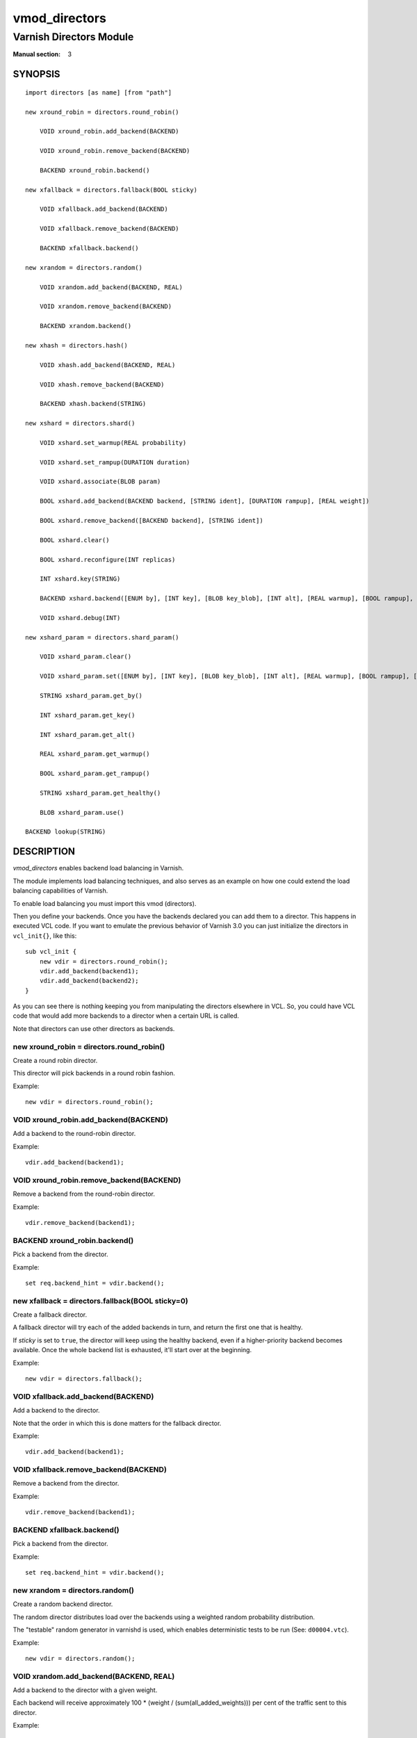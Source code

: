 ..
.. NB:  This file is machine generated, DO NOT EDIT!
..
.. Edit ./vmod_directors.vcc and run make instead
..

.. role:: ref(emphasis)


==============
vmod_directors
==============

------------------------
Varnish Directors Module
------------------------

:Manual section: 3

SYNOPSIS
========

.. parsed-literal::

  import directors [as name] [from "path"]
  
  new xround_robin = directors.round_robin()
  
      VOID xround_robin.add_backend(BACKEND)
   
      VOID xround_robin.remove_backend(BACKEND)
   
      BACKEND xround_robin.backend()
   
  new xfallback = directors.fallback(BOOL sticky)
  
      VOID xfallback.add_backend(BACKEND)
   
      VOID xfallback.remove_backend(BACKEND)
   
      BACKEND xfallback.backend()
   
  new xrandom = directors.random()
  
      VOID xrandom.add_backend(BACKEND, REAL)
   
      VOID xrandom.remove_backend(BACKEND)
   
      BACKEND xrandom.backend()
   
  new xhash = directors.hash()
  
      VOID xhash.add_backend(BACKEND, REAL)
   
      VOID xhash.remove_backend(BACKEND)
   
      BACKEND xhash.backend(STRING)
   
  new xshard = directors.shard()
  
      VOID xshard.set_warmup(REAL probability)
   
      VOID xshard.set_rampup(DURATION duration)
   
      VOID xshard.associate(BLOB param)
   
      BOOL xshard.add_backend(BACKEND backend, [STRING ident], [DURATION rampup], [REAL weight])
   
      BOOL xshard.remove_backend([BACKEND backend], [STRING ident])
   
      BOOL xshard.clear()
   
      BOOL xshard.reconfigure(INT replicas)
   
      INT xshard.key(STRING)
   
      BACKEND xshard.backend([ENUM by], [INT key], [BLOB key_blob], [INT alt], [REAL warmup], [BOOL rampup], [ENUM healthy], [BLOB param], [ENUM resolve])
   
      VOID xshard.debug(INT)
   
  new xshard_param = directors.shard_param()
  
      VOID xshard_param.clear()
   
      VOID xshard_param.set([ENUM by], [INT key], [BLOB key_blob], [INT alt], [REAL warmup], [BOOL rampup], [ENUM healthy])
   
      STRING xshard_param.get_by()
   
      INT xshard_param.get_key()
   
      INT xshard_param.get_alt()
   
      REAL xshard_param.get_warmup()
   
      BOOL xshard_param.get_rampup()
   
      STRING xshard_param.get_healthy()
   
      BLOB xshard_param.use()
   
  BACKEND lookup(STRING)
  
DESCRIPTION
===========

*vmod_directors* enables backend load balancing in Varnish.

The module implements load balancing techniques, and also serves as an
example on how one could extend the load balancing capabilities of
Varnish.

To enable load balancing you must import this vmod (directors).

Then you define your backends. Once you have the backends declared you
can add them to a director. This happens in executed VCL code. If you
want to emulate the previous behavior of Varnish 3.0 you can just
initialize the directors in ``vcl_init{}``, like this::

    sub vcl_init {
	new vdir = directors.round_robin();
	vdir.add_backend(backend1);
	vdir.add_backend(backend2);
    }

As you can see there is nothing keeping you from manipulating the
directors elsewhere in VCL. So, you could have VCL code that would add
more backends to a director when a certain URL is called.

Note that directors can use other directors as backends.

.. _directors.round_robin():

new xround_robin = directors.round_robin()
------------------------------------------

Create a round robin director.

This director will pick backends in a round robin fashion.

Example::

	new vdir = directors.round_robin();

.. _xround_robin.add_backend():

VOID xround_robin.add_backend(BACKEND)
--------------------------------------

Add a backend to the round-robin director.

Example::

	vdir.add_backend(backend1);

.. _xround_robin.remove_backend():

VOID xround_robin.remove_backend(BACKEND)
-----------------------------------------

Remove a backend from the round-robin director.

Example::

	vdir.remove_backend(backend1);

.. _xround_robin.backend():

BACKEND xround_robin.backend()
------------------------------

Pick a backend from the director.

Example::

	set req.backend_hint = vdir.backend();

.. _directors.fallback():

new xfallback = directors.fallback(BOOL sticky=0)
-------------------------------------------------

Create a fallback director.

A fallback director will try each of the added backends in turn, and
return the first one that is healthy.

If *sticky* is set to ``true``, the director will keep using the
healthy backend, even if a higher-priority backend becomes
available. Once the whole backend list is exhausted, it'll start over
at the beginning.

Example::

	new vdir = directors.fallback();

.. _xfallback.add_backend():

VOID xfallback.add_backend(BACKEND)
-----------------------------------

Add a backend to the director.

Note that the order in which this is done matters for the fallback
director.

Example::

	vdir.add_backend(backend1);

.. _xfallback.remove_backend():

VOID xfallback.remove_backend(BACKEND)
--------------------------------------

Remove a backend from the director.

Example::

	vdir.remove_backend(backend1);

.. _xfallback.backend():

BACKEND xfallback.backend()
---------------------------

Pick a backend from the director.

Example::

	set req.backend_hint = vdir.backend();

.. _directors.random():

new xrandom = directors.random()
--------------------------------

Create a random backend director.

The random director distributes load over the backends using a
weighted random probability distribution.

The "testable" random generator in varnishd is used, which enables
deterministic tests to be run (See: ``d00004.vtc``).

Example::

	new vdir = directors.random();

.. _xrandom.add_backend():

VOID xrandom.add_backend(BACKEND, REAL)
---------------------------------------

Add a backend to the director with a given weight.

Each backend will receive approximately 100 * (weight /
(sum(all_added_weights))) per cent of the traffic sent to this
director.

Example::

	# 2/3 to backend1, 1/3 to backend2.
	vdir.add_backend(backend1, 10.0);
	vdir.add_backend(backend2, 5.0);

.. _xrandom.remove_backend():

VOID xrandom.remove_backend(BACKEND)
------------------------------------

Remove a backend from the director.

Example::

	vdir.remove_backend(backend1);

.. _xrandom.backend():

BACKEND xrandom.backend()
-------------------------

Pick a backend from the director.

Example::

	set req.backend_hint = vdir.backend();

.. _directors.hash():

new xhash = directors.hash()
----------------------------

Create a hashing backend director.

The director chooses the backend server by computing a hash/digest of
the string given to `xhash.backend()`_.

Commonly used with ``client.ip`` or a session cookie to get sticky
sessions.

Example::

	new vdir = directors.hash();

.. _xhash.add_backend():

VOID xhash.add_backend(BACKEND, REAL)
-------------------------------------

Add a backend to the director with a certain weight.

Weight is used as in the random director. Recommended value is 1.0
unless you have special needs.

Example::

	vdir.add_backend(backend1, 1.0);

.. _xhash.remove_backend():

VOID xhash.remove_backend(BACKEND)
----------------------------------

Remove a backend from the director.

Example::
	vdir.remove_backend(backend1);

.. _xhash.backend():

BACKEND xhash.backend(STRING)
-----------------------------

Pick a backend from the backend director.

Use the string or list of strings provided to pick the backend.

Example::
	# pick a backend based on the cookie header from the client
	set req.backend_hint = vdir.backend(req.http.cookie);

.. _directors.shard():

new xshard = directors.shard()
------------------------------

Create a shard director.

Note that the shard director needs to be configured using at least one
`xshard.add_backend()`_ call(s) **followed by a**
`xshard.reconfigure()`_ **call** before it can hand out
backends.

_Note_ that due to various restrictions (documented below), it is
recommended to use the shard director on the backend side.

Introduction
````````````

The shard director selects backends by a key, which can be provided
directly or derived from strings. For the same key, the shard director
will always return the same backend, unless the backend configuration
or health state changes. Conversely, for differing keys, the shard
director will likely choose different backends. In the default
configuration, unhealthy backends are not selected.

The shard director resembles the hash director, but its main advantage
is that, when the backend configuration or health states change, the
association of keys to backends remains as stable as possible.

In addition, the rampup and warmup features can help to further
improve user-perceived response times.

Sharding
````````

This basic technique allows for numerous applications like optimizing
backend server cache efficiency, Varnish clustering or persisting
sessions to servers without keeping any state, and, in particular,
without the need to synchronize state between nodes of a cluster of
Varnish servers:

* Many applications use caches for data objects, so, in a cluster of
  application servers, requesting similar objects from the same server
  may help to optimize efficiency of such caches.

  For example, sharding by URL or some *id* component of the url has
  been shown to drastically improve the efficiency of many content
  management systems.

* As special case of the previous example, in clusters of Varnish
  servers without additional request distribution logic, each cache
  will need store all hot objects, so the effective cache size is
  approximately the smallest cache size of any server in the cluster.

  Sharding allows to segregate objects within the cluster such that
  each object is only cached on one of the servers (or on one primary
  and one backup, on a primary for long and others for short
  etc...). Effectively, this will lead to a cache size in the order of
  the sum of all individual caches, with the potential to drastically
  increase efficiency (scales by the number of servers).

* Another application is to implement persistence of backend requests,
  such that all requests sharing a certain criterion (such as an IP
  address or session ID) get forwarded to the same backend server.

When used with clusters of varnish servers, the shard director will,
if otherwise configured equally, make the same decision on all
servers. In other words, requests sharing a common criterion used as
the shard key will be balanced onto the same backend server(s) no
matter which Varnish server handles the request.

The drawbacks are:

* the distribution of requests depends on the number of requests per
  key and the uniformity of the distribution of key values. In short,
  while this technique may lead to much better efficiency overall, it
  may also lead to less good load balancing for specific cases.

* When a backend server becomes unavailable, every persistence
  technique has to reselect a new backend server, but this technique
  will also switch back to the preferred server once it becomes
  healthy again, so when used for persistence, it is generally less
  stable compared to stateful techniques (which would continue to use
  a selected server for as long as possible (or dictated by a TTL)).

Method
``````

When `xshard.reconfigure()`_ is called, a consistent
hashing circular data structure gets built from the last 32 bits of
SHA256 hash values of *<ident>*\ *<n>* (default *ident* being the
backend name) for each backend and for a running number *n* from 1 to
*replicas*. Hashing creates the seemingly random order for placement
of backends on the consistent hashing ring. When
`xshard.add_backend()`_ was called with a *weight* argument,
*replicas* is scaled by that weight to add proportionally more copies
of the that backend on the ring.

When `xshard.backend()`_ is called, a load balancing key
gets generated unless provided. The smallest hash value in the circle
is looked up that is larger than the key (searching clockwise and
wrapping around as necessary). The backend for this hash value is the
preferred backend for the given key.

If a healthy backend is requested, the search is continued linearly on
the ring as long as backends found are unhealthy or all backends have
been checked. The order of these "alternative backends" on the ring is
likely to differ for different keys. Alternative backends can also be
selected explicitly.

On consistent hashing see:

* http://www8.org/w8-papers/2a-webserver/caching/paper2.html
* http://www.audioscrobbler.net/development/ketama/
* svn://svn.audioscrobbler.net/misc/ketama
* http://en.wikipedia.org/wiki/Consistent_hashing

Error Reporting
```````````````

Failing methods should report errors to VSL with the Error tag, so
when configuring the shard director, you are advised to check::

	varnishlog -I Error:^shard

.. _xshard.set_warmup():

VOID xshard.set_warmup(REAL probability=0.0)
--------------------------------------------

Set the default warmup probability. See the *warmup* parameter of
`xshard.backend()`_. If *probability* is 0.0 (default),
warmup is disabled.

.. _xshard.set_rampup():

VOID xshard.set_rampup(DURATION duration=0)
-------------------------------------------

Set the default rampup duration. See *rampup* parameter of
`xshard.backend()`_. If *duration* is 0 (default), rampup
is disabled.

.. _xshard.associate():

VOID xshard.associate(BLOB param=0)
-----------------------------------

Associate a default `directors.shard_param()`_ object or clear an
association.

The value of the *param* argument must be a call to the
`xshard_param.use()`_ method. No argument clears the
association.

The association can be changed per backend request using the *param*
argument of `xshard.backend()`_.

.. _xshard.add_backend():

BOOL xshard.add_backend(BACKEND backend, [STRING ident], [DURATION rampup], [REAL weight])
------------------------------------------------------------------------------------------

::

      BOOL xshard.add_backend(
            BACKEND backend,
            [STRING ident],
            [DURATION rampup],
            [REAL weight]
      )

Add a backend *backend* to the director.

*ident*: Optionally specify an identification string for this backend,
which will be hashed by `xshard.reconfigure()`_ to
construct the consistent hashing ring. The identification string
defaults to the backend name.

*ident* allows to add multiple instances of the same backend.

*rampup*: Optionally specify a specific rampup time for this
backend. Otherwise, the per-director rampup time is used (see
`xshard.set_rampup()`_).

*weight*: Optionally specify a weight to scale the
`xshard.reconfigure()`_ *replicas* parameter. *weight* is limited to
at least 1. Values above 10 probably do not make much sense. The
effect of *weight* is also capped such that the total number of
replicas does not exceed `UINT32_MAX`.

NOTE: Backend changes need to be finalized with
`xshard.reconfigure()`_ and are only supported on one
shard director at a time.

.. _xshard.remove_backend():

BOOL xshard.remove_backend([BACKEND backend], [STRING ident])
-------------------------------------------------------------

::

      BOOL xshard.remove_backend(
            [BACKEND backend=0],
            [STRING ident=0]
      )

Remove backend(s) from the director. Either *backend* or *ident* must
be specified. *ident* removes a specific instance. If *backend* is
given without *ident*, all instances of this backend are removed.

NOTE: Backend changes need to be finalized with
`xshard.reconfigure()`_ and are only supported on one
shard director at a time.

.. _xshard.clear():

BOOL xshard.clear()
-------------------

Remove all backends from the director.

NOTE: Backend changes need to be finalized with
`xshard.reconfigure()`_ and are only supported on one
shard director at a time.

.. _xshard.reconfigure():

BOOL xshard.reconfigure(INT replicas=67)
----------------------------------------

Reconfigure the consistent hashing ring to reflect backend changes.

This method must be called at least once before the director can be
used.

.. _xshard.key():

INT xshard.key(STRING)
----------------------

Convenience method to generate a sharding key for use with the *key*
argument to the `xshard.backend()`_ method by hashing the
given string with SHA256.

To generate sharding keys using other hashes, use a custom vmod like
`vmod blobdigest`_ with the *key_blob* argument of the
`xshard.backend()`_ method.

.. _vmod blobdigest: https://code.uplex.de/uplex-varnish/libvmod-blobdigest/blob/master/README.rst

.. _xshard.backend():

BACKEND xshard.backend([ENUM by], [INT key], [BLOB key_blob], [INT alt], [REAL warmup], [BOOL rampup], [ENUM healthy], [BLOB param], [ENUM resolve])
----------------------------------------------------------------------------------------------------------------------------------------------------

::

      BACKEND xshard.backend(
            [ENUM {HASH, URL, KEY, BLOB} by=HASH],
            [INT key],
            [BLOB key_blob],
            [INT alt=0],
            [REAL warmup=-1],
            [BOOL rampup=1],
            [ENUM {CHOSEN, IGNORE, ALL} healthy=CHOSEN],
            [BLOB param],
            [ENUM {NOW, LAZY} resolve]
      )

Lookup a backend on the consistent hashing ring.

This documentation uses the notion of an order of backends for a
particular shard key. This order is deterministic but seemingly random
as determined by the consistent hashing algorithm and is likely to
differ for different keys, depending on the number of backends and the
number of replicas. In particular, the backend order referred to here
is _not_ the order given when backends are added.

* *by* how to determine the sharding key

  * ``HASH``:

    * when called in backend context and in ``vcl_pipe {}``: Use the
      varnish hash value as set by ``vcl_hash{}``

    * when called in client context other than ``vcl_pipe {}``: hash
      ``req.url``

  * ``URL``: hash req.url / bereq.url

  * ``KEY``: use the *key* argument

  * ``BLOB``: use the *key_blob* argument

* *key* lookup key with ``by=KEY``

  the `xshard.key()`_ method may come handy to generate a
  sharding key from custom strings.

* *key_blob* lookup key with ``by=BLOB``

  Currently, this uses the first 4 bytes from the given blob in
  network byte order (big endian), left-padded with zeros for blobs
  smaller than 4 bytes.

* *alt* alternative backend selection

  Select the *alt*-th alternative backend for the given *key*.

  This is particularly useful for retries / restarts due to backend
  errors: By setting ``alt=req.restarts`` or ``alt=bereq.retries`` with
  healthy=ALL, another server gets selected.

  The rampup and warmup features are only active for ``alt==0``

* *rampup* slow start for servers which just went healthy

  If ``alt==0`` and the chosen backend is in its rampup period, with a
  probability proportional to the fraction of time since the backup
  became healthy to the rampup period, return the next alternative
  backend, unless this is also in its rampup period.

  The default rampup interval can be set per shard director using the
  `xshard.set_rampup()`_ method or specifically per
  backend with the `xshard.add_backend()`_ method.

* *warmup* probabilistic alternative server selection

  possible values: -1, 0..1

  ``-1``: use the warmup probability from the director definition

  Only used for ``alt==0``: Sets the ratio of requests (0.0 to 1.0)
  that goes to the next alternate backend to warm it up when the
  preferred backend is healthy. Not active if any of the preferred or
  alternative backend are in rampup.

  ``warmup=0.5`` is a convenient way to spread the load for each key
  over two backends under normal operating conditions.

* *healthy*

  * CHOSEN: Return a healthy backend if possible.

    For ``alt==0``, return the first healthy backend or none.

    For ``alt > 0``, ignore the health state of backends skipped for
    alternative backend selection, then return the next healthy
    backend. If this does not exist, return the last healthy backend
    of those skipped or none.

  * IGNORE: Completely ignore backend health state

    Just return the first or *alt*-th alternative backend, ignoring
    health state, *rampup* and *warmup*.

  * ALL: Check health state also for alternative backend selection

    For ``alt > 0``, return the *alt*-th alternative backend of all
    those healthy, the last healthy backend found or none.

* *resolve*

  default: ``LAZY`` in ``vcl_init{}``, ``NOW`` otherwise

  * ``NOW``: look up a backend and return it.

    Can not be used in ``vcl_init{}``.

  * ``LAZY``: return an instance of this director for later backend resolution.

    ``LAZY`` mode is required for referencing shard director instances,
    for example as backends for other directors (director layering).

    In ``vcl_init{}`` and on the client side, ``LAZY`` mode can not be
    used with any other argument.

    On the backend side and in ``vcl_pipe {}``, parameters from
    arguments or an associated parameter set affect the shard director
    instance for the backend request irrespective of where it is
    referenced.

* *param*

  Use or associate a parameter set. The value of the *param* argument
  must be a call to the `xshard_param.use()`_ method.

  default: as set by `xshard.associate()`_ or unset.

  * for ``resolve=NOW`` take parameter defaults from the
    `directors.shard_param()`_ parameter set

  * for ``resolve=LAZY`` associate the `directors.shard_param()`_
    parameter set for this backend request

    Implementation notes for use of parameter sets with
    ``resolve=LAZY``:

    * A *param* argument remains associated and any changes to the
      associated parameter set affect the sharding decision once the
      director resolves to an actual backend.

    * If other parameter arguments are also given, they have
      preference and are kept even if the parameter set given by the
      *param* argument is subsequently changed within the same backend
      request.

    * Each call to `xshard.backend()`_ overrides any
      previous call.

.. _xshard.debug():

VOID xshard.debug(INT)
----------------------

*intentionally undocumented*

.. _directors.shard_param():

new xshard_param = directors.shard_param()
------------------------------------------

Create a shard parameter set.

A parameter set allows for re-use of `xshard.backend()`_
arguments across many shard director instances and simplifies advanced
use cases (e.g. shard director with custom parameters layered below
other directors).

Parameter sets have two scopes:

* per-VCL scope defined in ``vcl_init{}``
* per backend request scope

The per-VCL scope defines defaults for the per backend scope. Any
changes to a parameter set in backend context and in ``vcl_pipe {}``
only affect the respective backend request.

Parameter sets can not be used in client context except for
``vcl_pipe {}``.

The following example is a typical use case: A parameter set is
associated with several directors. Director choice happens on the
client side and parameters are changed on the backend side to
implement retries on alternative backends::

  sub vcl_init {
    new shard_param = directors.shard_param();

    new dir_A = directors.shard();
    dir_A.add_backend(...);
    dir_A.reconfigure(shard_param);
    dir_A.associate(shard_param.use());	# <-- !

    new dir_B = directors.shard();
    dir_B.add_backend(...);
    dir_B.reconfigure(shard_param);
    dir_B.associate(shard_param.use());	# <-- !
  }

  sub vcl_recv {
    if (...) {
      set req.backend_hint = dir_A.backend(resolve=LAZY);
    } else {
      set req.backend_hint = dir_B.backend(resolve=LAZY);
    }
  }

  sub vcl_backend_fetch {
    # changes dir_A and dir_B behaviour
    shard_param.set(alt=bereq.retries);
  }

.. _xshard_param.clear():

VOID xshard_param.clear()
-------------------------

Reset the parameter set to default values as documented for
`xshard.backend()`_.

* in ``vcl_init{}``, resets the parameter set default for this VCL in
* backend context and in ``vcl_pipe {}``, resets the parameter set for
  this backend request to the VCL defaults

This method may not be used in client context other than ``vcl_pipe {}``.

.. _xshard_param.set():

VOID xshard_param.set([ENUM by], [INT key], [BLOB key_blob], [INT alt], [REAL warmup], [BOOL rampup], [ENUM healthy])
---------------------------------------------------------------------------------------------------------------------

::

      VOID xshard_param.set(
            [ENUM {HASH, URL, KEY, BLOB} by],
            [INT key],
            [BLOB key_blob],
            [INT alt],
            [REAL warmup],
            [BOOL rampup],
            [ENUM {CHOSEN, IGNORE, ALL} healthy]
      )

Change the given parameters of a parameter set as documented for
`xshard.backend()`_.

* in ``vcl_init{}``, changes the parameter set default for this VCL

* in backend context and in ``vcl_pipe {}``, changes the parameter set
  for this backend request, keeping the defaults set for this VCL for
  unspecified arguments.

This method may not be used in client context other than ``vcl_pipe {}``.

.. _xshard_param.get_by():

STRING xshard_param.get_by()
----------------------------

Get a string representation of the *by* enum argument which denotes
how a shard director using this parameter object would derive the
shard key. See `xshard.backend()`_.

.. _xshard_param.get_key():

INT xshard_param.get_key()
--------------------------

Get the key which a shard director using this parameter object would
use. See `xshard.backend()`_.

.. _xshard_param.get_alt():

INT xshard_param.get_alt()
--------------------------

Get the *alt* parameter which a shard director using this parameter
object would use. See `xshard.backend()`_.

.. _xshard_param.get_warmup():

REAL xshard_param.get_warmup()
------------------------------

Get the *warmup* parameter which a shard director using this parameter
object would use. See `xshard.backend()`_.

.. _xshard_param.get_rampup():

BOOL xshard_param.get_rampup()
------------------------------

Get the *rampup* parameter which a shard director using this parameter
object would use. See `xshard.backend()`_.

.. _xshard_param.get_healthy():

STRING xshard_param.get_healthy()
---------------------------------

Get a string representation of the *healthy* enum argument which a
shard director using this parameter object would use. See
`xshard.backend()`_.

.. _xshard_param.use():

BLOB xshard_param.use()
-----------------------

This method may only be used in backend context and in ``vcl_pipe {}``.

For use with the *param* argument of `xshard.backend()`_
to associate this shard parameter set with a shard director.

.. _directors.lookup():

BACKEND lookup(STRING)
----------------------

Lookup a backend by its name.

This function can only be used from ``vcl_init{}`` and  ``vcl_fini{}``.

ACKNOWLEDGEMENTS
================

Development of a previous version of the shard director was partly
sponsored by Deutsche Telekom AG - Products & Innovation.

Development of a previous version of the shard director was partly
sponsored by BILD GmbH & Co KG.

COPYRIGHT
=========

::

  This document is licensed under the same licence as Varnish
  itself. See LICENCE for details.
 
  Copyright (c) 2013-2015 Varnish Software AS
  Copyright 2009-2018 UPLEX - Nils Goroll Systemoptimierung
  All rights reserved.
 
  Authors: Poul-Henning Kamp <phk@FreeBSD.org>
 	   Julian Wiesener <jw@uplex.de>
 	   Nils Goroll <slink@uplex.de>
 	   Geoffrey Simmons <geoff@uplex.de>
 
  SPDX-License-Identifier: BSD-2-Clause
 
  Redistribution and use in source and binary forms, with or without
  modification, are permitted provided that the following conditions
  are met:
  1. Redistributions of source code must retain the above copyright
     notice, this list of conditions and the following disclaimer.
  2. Redistributions in binary form must reproduce the above copyright
     notice, this list of conditions and the following disclaimer in the
     documentation and/or other materials provided with the distribution.
 
  THIS SOFTWARE IS PROVIDED BY THE AUTHOR AND CONTRIBUTORS ``AS IS'' AND
  ANY EXPRESS OR IMPLIED WARRANTIES, INCLUDING, BUT NOT LIMITED TO, THE
  IMPLIED WARRANTIES OF MERCHANTABILITY AND FITNESS FOR A PARTICULAR PURPOSE
  ARE DISCLAIMED.  IN NO EVENT SHALL AUTHOR OR CONTRIBUTORS BE LIABLE
  FOR ANY DIRECT, INDIRECT, INCIDENTAL, SPECIAL, EXEMPLARY, OR CONSEQUENTIAL
  DAMAGES (INCLUDING, BUT NOT LIMITED TO, PROCUREMENT OF SUBSTITUTE GOODS
  OR SERVICES; LOSS OF USE, DATA, OR PROFITS; OR BUSINESS INTERRUPTION)
  HOWEVER CAUSED AND ON ANY THEORY OF LIABILITY, WHETHER IN CONTRACT, STRICT
  LIABILITY, OR TORT (INCLUDING NEGLIGENCE OR OTHERWISE) ARISING IN ANY WAY
  OUT OF THE USE OF THIS SOFTWARE, EVEN IF ADVISED OF THE POSSIBILITY OF
  SUCH DAMAGE.
